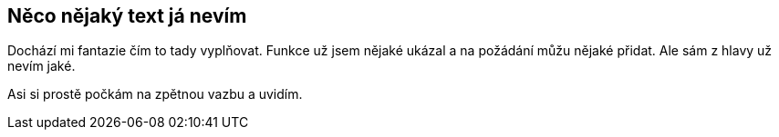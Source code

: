 :moduledir: ..
:attachmentsdir: {moduledir}\attachments
:examplesdir: {moduledir}\examples
:imagesdir: {moduledir}\images
:partialsdir: {moduledir}\partials

== Něco nějaký text já nevím

Dochází mi fantazie čím to tady vyplňovat. Funkce už jsem nějaké ukázal a na požádání můžu nějaké přidat. Ale sám z hlavy už nevím jaké.

Asi si prostě počkám na zpětnou vazbu a uvidím.
